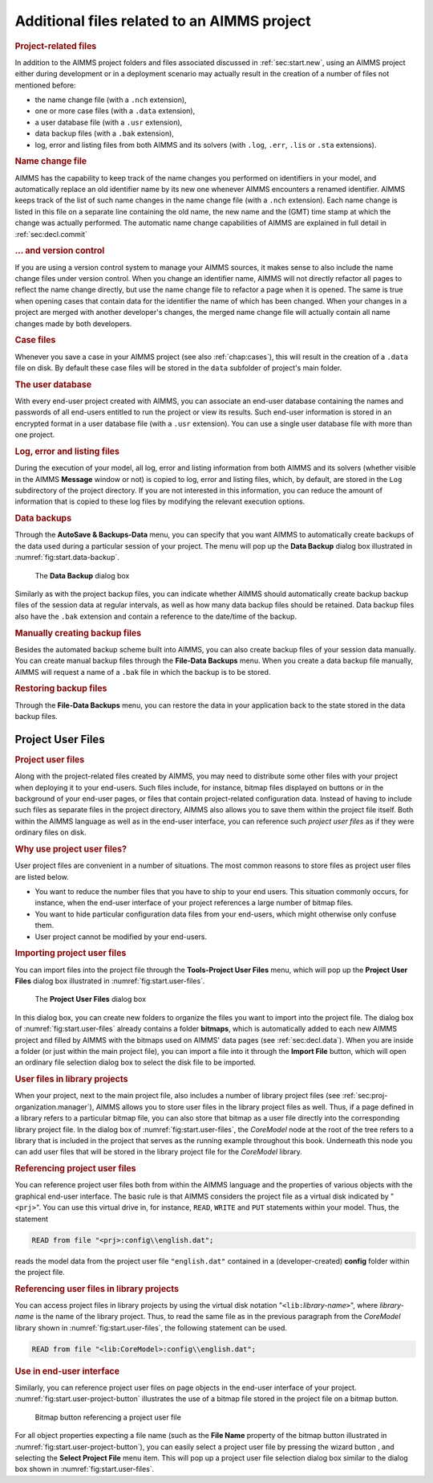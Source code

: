 .. _sec:start.files:

Additional files related to an AIMMS project
============================================

.. rubric:: Project-related files
   :name: project-files

In addition to the AIMMS project folders and files associated discussed
in :ref:`sec:start.new`, using an AIMMS project either during
development or in a deployment scenario may actually result in the
creation of a number of files not mentioned before:

-  the name change file (with a ``.nch`` extension),

-  one or more case files (with a ``.data`` extension),

-  a user database file (with a ``.usr`` extension),

-  data backup files (with a ``.bak`` extension),

-  log, error and listing files from both AIMMS and its solvers (with
   ``.log``, ``.err``, ``.lis`` or ``.sta`` extensions).

.. rubric:: Name change file

AIMMS has the capability to keep track of the name changes you performed
on identifiers in your model, and automatically replace an old
identifier name by its new one whenever AIMMS encounters a renamed
identifier. AIMMS keeps track of the list of such name changes in the
name change file (with a ``.nch`` extension). Each name change is listed
in this file on a separate line containing the old name, the new name
and the (GMT) time stamp at which the change was actually performed. The
automatic name change capabilities of AIMMS are explained in full detail
in :ref:`sec:decl.commit`

.. rubric:: ... and version control

If you are using a version control system to manage your AIMMS sources,
it makes sense to also include the name change files under version
control. When you change an identifier name, AIMMS will not directly
refactor all pages to reflect the name change directly, but use the name
change file to refactor a page when it is opened. The same is true when
opening cases that contain data for the identifier the name of which has
been changed. When your changes in a project are merged with another
developer's changes, the merged name change file will actually contain
all name changes made by both developers.

.. rubric:: Case files

Whenever you save a case in your AIMMS project (see also
:ref:`chap:cases`), this will result in the creation of a ``.data`` file
on disk. By default these case files will be stored in the ``data``
subfolder of project's main folder.

.. rubric:: The user database

With every end-user project created with AIMMS, you can associate an
end-user database containing the names and passwords of all end-users
entitled to run the project or view its results. Such end-user
information is stored in an encrypted format in a user database file
(with a ``.usr`` extension). You can use a single user database file
with more than one project.

.. rubric:: Log, error and listing files

During the execution of your model, all log, error and listing
information from both AIMMS and its solvers (whether visible in the
AIMMS **Message** window or not) is copied to log, error and listing
files, which, by default, are stored in the ``Log`` subdirectory of the
project directory. If you are not interested in this information, you
can reduce the amount of information that is copied to these log files
by modifying the relevant execution options.

.. rubric:: Data backups

Through the **AutoSave & Backups-Data** menu, you can specify that you
want AIMMS to automatically create backups of the data used during a
particular session of your project. The menu will pop up the **Data
Backup** dialog box illustrated in :numref:`fig:start.data-backup`.

.. figure:: data-backup-new.png
   :alt: The **Data Backup** dialog box
   :name: fig:start.data-backup

   The **Data Backup** dialog box

Similarly as with the project backup files, you can indicate whether
AIMMS should automatically create backup backup files of the session
data at regular intervals, as well as how many data backup files should
be retained. Data backup files also have the ``.bak`` extension and
contain a reference to the date/time of the backup.

.. rubric:: Manually creating backup files

Besides the automated backup scheme built into AIMMS, you can also
create backup files of your session data manually. You can create manual
backup files through the **File-Data Backups** menu. When you create a
data backup file manually, AIMMS will request a name of a ``.bak`` file
in which the backup is to be stored.

.. rubric:: Restoring backup files

Through the **File-Data Backups** menu, you can restore the data in your
application back to the state stored in the data backup files.

.. _sec:start.files.user:

Project User Files
~~~~~~~~~~~~~~~~~~

.. rubric:: Project user files

Along with the project-related files created by AIMMS, you may need to
distribute some other files with your project when deploying it to your
end-users. Such files include, for instance, bitmap files displayed on
buttons or in the background of your end-user pages, or files that
contain project-related configuration data. Instead of having to include
such files as separate files in the project directory, AIMMS also allows
you to save them within the project file itself. Both within the AIMMS
language as well as in the end-user interface, you can reference such
*project user files* as if they were ordinary files on disk.

.. rubric:: Why use project user files?

User project files are convenient in a number of situations. The most
common reasons to store files as project user files are listed below.

-  You want to reduce the number files that you have to ship to your end
   users. This situation commonly occurs, for instance, when the
   end-user interface of your project references a large number of
   bitmap files.

-  You want to hide particular configuration data files from your
   end-users, which might otherwise only confuse them.

-  User project cannot be modified by your end-users.

.. rubric:: Importing project user files

You can import files into the project file through the **Tools-Project
User Files** menu, which will pop up the **Project User Files** dialog
box illustrated in :numref:`fig:start.user-files`.

.. figure:: projectuserfiles-new.png
   :alt: The **Project User Files** dialog box
   :name: fig:start.user-files

   The **Project User Files** dialog box

In this dialog box, you can create new folders to organize the files you
want to import into the project file. The dialog box of
:numref:`fig:start.user-files` already contains a folder **bitmaps**,
which is automatically added to each new AIMMS project and filled by
AIMMS with the bitmaps used on AIMMS' data pages (see
:ref:`sec:decl.data`). When you are inside a folder (or just within the
main project file), you can import a file into it through the **Import
File** button, which will open an ordinary file selection dialog box to
select the disk file to be imported.

.. rubric:: User files in library projects

When your project, next to the main project file, also includes a number
of library project files (see :ref:`sec:proj-organization.manager`),
AIMMS allows you to store user files in the library project files as
well. Thus, if a page defined in a library refers to a particular bitmap
file, you can also store that bitmap as a user file directly into the
corresponding library project file. In the dialog box of
:numref:`fig:start.user-files`, the *CoreModel* node at the root of the
tree refers to a library that is included in the project that serves as
the running example throughout this book. Underneath this node you can
add user files that will be stored in the library project file for the
*CoreModel* library.

.. rubric:: Referencing project user files

You can reference project user files both from within the AIMMS language
and the properties of various objects with the graphical end-user
interface. The basic rule is that AIMMS considers the project file as a
virtual disk indicated by "``<prj>``". You can use this virtual drive
in, for instance, ``READ``, ``WRITE`` and ``PUT`` statements within your
model. Thus, the statement

.. code-block:: aimms

	READ from file "<prj>:config\\english.dat";

reads the model data from the project user file ``"english.dat"``
contained in a (developer-created) **config** folder within the project
file.

.. rubric:: Referencing user files in library projects

You can access project files in library projects by using the virtual
disk notation "``<lib:``\ *library-name*\ ``>``", where *library-name*
is the name of the library project. Thus, to read the same file as in
the previous paragraph from the *CoreModel* library shown in
:numref:`fig:start.user-files`, the following statement can be used.

.. code-block:: aimms

	READ from file "<lib:CoreModel>:config\\english.dat";

.. rubric:: Use in end-user interface

Similarly, you can reference project user files on page objects in the
end-user interface of your project.
:numref:`fig:start.user-project-button` illustrates the use of a bitmap
file stored in the project file on a bitmap button.

.. figure:: projectuserbitmapbutton-new.png
   :alt: Bitmap button referencing a project user file
   :name: fig:start.user-project-button

   Bitmap button referencing a project user file

For all object properties expecting a file name (such as the **File
Name** property of the bitmap button illustrated in
:numref:`fig:start.user-project-button`), you can easily select a
project user file by pressing the wizard button |wizard|, and
selecting the **Select Project File** menu item. This will pop up a
project user file selection dialog box similar to the dialog box shown
in :numref:`fig:start.user-files`.

.. |wizard| image:: wizard.png


